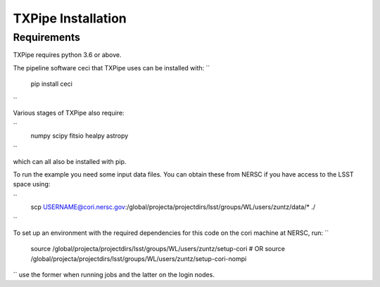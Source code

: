 TXPipe Installation
==========

Requirements
------------

TXPipe requires python 3.6 or above.

The pipeline software ceci that TXPipe uses can be installed with:
``
    pip install ceci
``

Various stages of TXPipe also require:

``
    numpy
    scipy
    fitsio
    healpy
    astropy
``

which can all also be installed with pip.

To run the example you need some input data files.  You can obtain these from 
NERSC if you have access to the LSST space using:

`` 
    scp USERNAME@cori.nersc.gov:/global/projecta/projectdirs/lsst/groups/WL/users/zuntz/data/* ./
``


To set up an environment with the required dependencies for this code on the cori machine at NERSC, run:
``
    source /global/projecta/projectdirs/lsst/groups/WL/users/zuntz/setup-cori
    # OR
    source /global/projecta/projectdirs/lsst/groups/WL/users/zuntz/setup-cori-nompi
``
use the former when running jobs and the latter on the login nodes.
